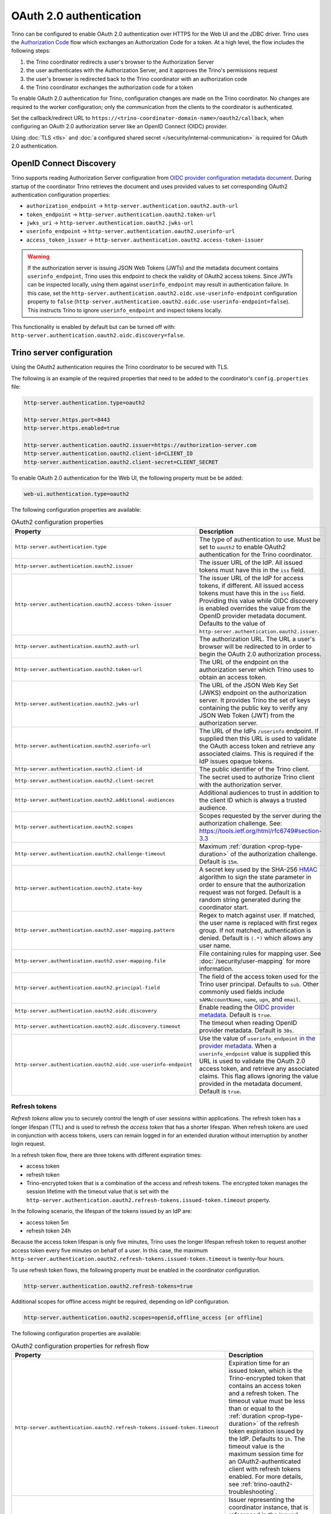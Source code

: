 ========================
OAuth 2.0 authentication
========================

Trino can be configured to enable OAuth 2.0 authentication over HTTPS for the
Web UI and the JDBC driver. Trino uses the `Authorization Code
<https://tools.ietf.org/html/rfc6749#section-1.3.1>`_ flow which exchanges an
Authorization Code for a token. At a high level, the flow includes the following
steps:

#. the Trino coordinator redirects a user's browser to the Authorization Server
#. the user authenticates with the Authorization Server, and it approves the Trino's permissions request
#. the user's browser is redirected back to the Trino coordinator with an authorization code
#. the Trino coordinator exchanges the authorization code for a token

To enable OAuth 2.0 authentication for Trino, configuration changes are made on
the Trino coordinator. No changes are required to the worker configuration;
only the communication from the clients to the coordinator is authenticated.

Set the callback/redirect URL to ``https://<trino-coordinator-domain-name>/oauth2/callback``,
when configuring an OAuth 2.0 authorization server like an OpenID Connect (OIDC)
provider.

Using :doc:`TLS <tls>` and :doc:`a configured shared secret
</security/internal-communication>` is required for OAuth 2.0 authentication.

OpenID Connect Discovery
------------------------

Trino supports reading Authorization Server configuration from `OIDC provider
configuration metadata document
<https://openid.net/specs/openid-connect-discovery-1_0.html#ProviderMetadata>`_.
During startup of the coordinator Trino retrieves the document and uses provided
values to set corresponding OAuth2 authentication configuration properties:

* ``authorization_endpoint`` -> ``http-server.authentication.oauth2.auth-url``
* ``token_endpoint`` -> ``http-server.authentication.oauth2.token-url``
* ``jwks_uri`` -> ``http-server.authentication.oauth2.jwks-url``
* ``userinfo_endpoint`` ->  ``http-server.authentication.oauth2.userinfo-url``
* ``access_token_issuer`` -> ``http-server.authentication.oauth2.access-token-issuer``

.. warning::

  If the authorization server is issuing JSON Web Tokens (JWTs) and the
  metadata document contains ``userinfo_endpoint``, Trino uses this endpoint to
  check the validity of OAuth2 access tokens. Since JWTs can be inspected
  locally, using them against ``userinfo_endpoint`` may result in authentication
  failure. In this case, set the
  ``http-server.authentication.oauth2.oidc.use-userinfo-endpoint`` configuration
  property to ``false``
  (``http-server.authentication.oauth2.oidc.use-userinfo-endpoint=false``). This
  instructs Trino to ignore ``userinfo_endpoint`` and inspect tokens locally.

This functionality is enabled by default but can be turned off with:
``http-server.authentication.oauth2.oidc.discovery=false``.

.. _trino-server-configuration-oauth2:

Trino server configuration
--------------------------

Using the OAuth2 authentication requires the Trino coordinator to be secured
with TLS.

The following is an example of the required properties that need to be added
to the coordinator's ``config.properties`` file:

.. code-block:: properties

    http-server.authentication.type=oauth2

    http-server.https.port=8443
    http-server.https.enabled=true

    http-server.authentication.oauth2.issuer=https://authorization-server.com
    http-server.authentication.oauth2.client-id=CLIENT_ID
    http-server.authentication.oauth2.client-secret=CLIENT_SECRET

To enable OAuth 2.0 authentication for the Web UI, the following
property must be be added:

.. code-block:: properties

    web-ui.authentication.type=oauth2

The following configuration properties are available:

.. list-table:: OAuth2 configuration properties
   :widths: 40 60
   :header-rows: 1

   * - Property
     - Description
   * - ``http-server.authentication.type``
     - The type of authentication to use. Must  be set to ``oauth2`` to enable
       OAuth2 authentication for the Trino coordinator.
   * - ``http-server.authentication.oauth2.issuer``
     - The issuer URL of the IdP. All issued tokens must have this in the ``iss`` field.
   * - ``http-server.authentication.oauth2.access-token-issuer``
     - The issuer URL of the IdP for access tokens, if different.
       All issued access tokens must have this in the ``iss`` field.
       Providing this value while OIDC discovery is enabled overrides the value
       from the OpenID provider metadata document.
       Defaults to the value of ``http-server.authentication.oauth2.issuer``.
   * - ``http-server.authentication.oauth2.auth-url``
     - The authorization URL. The URL a user's browser will be redirected to in
       order to begin the OAuth 2.0 authorization process.
   * - ``http-server.authentication.oauth2.token-url``
     - The URL of the endpoint on the authorization server which Trino uses to
       obtain an access token.
   * - ``http-server.authentication.oauth2.jwks-url``
     - The URL of the JSON Web Key Set (JWKS) endpoint on the authorization
       server. It provides Trino the set of keys containing the public key
       to verify any JSON Web Token (JWT) from the authorization server.
   * - ``http-server.authentication.oauth2.userinfo-url``
     - The URL of the IdPs ``/userinfo`` endpoint. If supplied then this URL is
       used to validate the OAuth access token and retrieve any associated
       claims. This is required if the IdP issues opaque tokens.
   * - ``http-server.authentication.oauth2.client-id``
     - The public identifier of the Trino client.
   * - ``http-server.authentication.oauth2.client-secret``
     - The secret used to authorize Trino client with the authorization server.
   * - ``http-server.authentication.oauth2.additional-audiences``
     - Additional audiences to trust in addition to the client ID which is
       always a trusted audience.
   * - ``http-server.authentication.oauth2.scopes``
     - Scopes requested by the server during the authorization challenge. See:
       https://tools.ietf.org/html/rfc6749#section-3.3
   * - ``http-server.authentication.oauth2.challenge-timeout``
     - Maximum :ref:`duration <prop-type-duration>` of the authorization challenge.
       Default is ``15m``.
   * - ``http-server.authentication.oauth2.state-key``
     - A secret key used by the SHA-256
       `HMAC <https://tools.ietf.org/html/rfc2104>`_
       algorithm to sign the state parameter in order to ensure that the
       authorization request was not forged. Default is a random string
       generated during the coordinator start.
   * - ``http-server.authentication.oauth2.user-mapping.pattern``
     - Regex to match against user. If matched, the user name is replaced with
       first regex group. If not matched, authentication is denied.  Default is
       ``(.*)`` which allows any user name.
   * - ``http-server.authentication.oauth2.user-mapping.file``
     - File containing rules for mapping user. See :doc:`/security/user-mapping`
       for more information.
   * - ``http-server.authentication.oauth2.principal-field``
     - The field of the access token used for the Trino user principal. Defaults to ``sub``. Other commonly used fields include ``sAMAccountName``, ``name``, ``upn``, and ``email``.
   * - ``http-server.authentication.oauth2.oidc.discovery``
     - Enable reading the `OIDC provider metadata <https://openid.net/specs/openid-connect-discovery-1_0.html#ProviderMetadata>`_.
       Default is ``true``.
   * - ``http-server.authentication.oauth2.oidc.discovery.timeout``
     - The timeout when reading OpenID provider metadata. Default is ``30s``.
   * - ``http-server.authentication.oauth2.oidc.use-userinfo-endpoint``
     - Use the value of ``userinfo_endpoint`` `in the provider metadata <https://openid.net/specs/openid-connect-discovery-1_0.html#ProviderMetadata>`_.
       When a ``userinfo_endpoint`` value is supplied this URL is used to
       validate the OAuth 2.0 access token, and retrieve any associated claims.
       This flag allows ignoring the value provided in the metadata document.
       Default is ``true``.

.. _trino-oauth2-refresh-tokens:

Refresh tokens
^^^^^^^^^^^^^^

*Refresh tokens* allow you to securely control the length of user sessions
within applications. The refresh token has a longer lifespan (TTL) and is used
to refresh the *access token* that has a shorter lifespan. When refresh tokens
are used in conjunction with access tokens, users can remain logged in for an
extended duration without interruption by another login request.

In a refresh token flow, there are three tokens with different expiration times:

* access token
* refresh token
* Trino-encrypted token that is a combination of the access and refresh tokens.
  The encrypted token manages the session lifetime with the timeout value that
  is set with the
  ``http-server.authentication.oauth2.refresh-tokens.issued-token.timeout``
  property.

In the following scenario, the lifespan of the tokens issued by an IdP are:

* access token 5m
* refresh token 24h

Because the access token lifespan is only five minutes, Trino uses the longer
lifespan refresh token to request another access token every five minutes on
behalf of a user. In this case, the maximum
``http-server.authentication.oauth2.refresh-tokens.issued-token.timeout`` is
twenty-four hours.

To use refresh token flows, the following property must be
enabled in the coordinator configuration.

.. code-block:: properties

    http-server.authentication.oauth2.refresh-tokens=true

Additional scopes for offline access might be required, depending on
IdP configuration.

.. code-block:: properties

    http-server.authentication.oauth2.scopes=openid,offline_access [or offline]

The following configuration properties are available:

.. list-table:: OAuth2 configuration properties for refresh flow
   :widths: 40 60
   :header-rows: 1

   * - Property
     - Description
   * - ``http-server.authentication.oauth2.refresh-tokens.issued-token.timeout``
     - Expiration time for an issued token, which is the Trino-encrypted token
       that contains an access token and a refresh token. The timeout value must
       be less than or equal to the :ref:`duration <prop-type-duration>` of the
       refresh token expiration issued by the IdP. Defaults to ``1h``. The
       timeout value is the maximum session time for an OAuth2-authenticated
       client with refresh tokens enabled. For more details, see
       :ref:`trino-oauth2-troubleshooting`.
   * - ``http-server.authentication.oauth2.refresh-tokens.issued-token.issuer``
     - Issuer representing the coordinator instance, that is referenced in the
       issued token, defaults to ``Trino_coordinator``. The current
       Trino version is appended to the value. This is mainly used for
       debugging purposes.
   * - ``http-server.authentication.oauth2.refresh-tokens.issued-token.audience``
     - Audience representing this coordinator instance, that is used in the
       issued token. Defaults to ``Trino_coordinator``.
   * - ``http-server.authentication.oauth2.refresh-tokens.secret-key``
     - Base64-encoded secret key used to encrypt the generated token.
       By default it's generated during startup.

.. _trino-oauth2-troubleshooting:

Troubleshooting
---------------

To debug issues, change the :ref:`log level <log-levels>` for the OAuth 2.0
authenticator:

.. code-block:: none

    io.trino.server.security.oauth2=DEBUG

To debug issues with OAuth 2.0 authentication use with the web UI, set the
following configuration property:

.. code-block:: none

    io.trino.server.ui.OAuth2WebUiAuthenticationFilter=DEBUG

This assumes the OAuth 2.0 authentication for the Web UI is enabled as described
in :ref:`trino-server-configuration-oauth2`.

The logged debug error for a lapsed refresh token is ``Tokens refresh challenge
has failed``.

.. warning::

    If a refresh token lapses, the user session is interrupted and the user must
    reauthenticate by logging in again. Ensure you set the
    ``http-server.authentication.oauth2.refresh-tokens.issued-token.timeout``
    value to less than or equal to the duration of the refresh token expiration
    issued by your IdP. Optimally, the timeout should be slightly less than the
    refresh token lifespan of your IdP to ensure that sessions end gracefully.